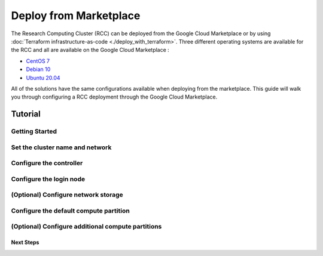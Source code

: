 ######################################
Deploy from Marketplace
######################################

The Research Computing Cluster (RCC) can be deployed from the Google Cloud Marketplace or by using :doc:`Terraform infrastructure-as-code <./deploy_with_terraform>`. Three different operating systems are available for the RCC and all are available on the Google Cloud Marketplace : 

* `CentOS 7 <https://console.cloud.google.com/marketplace/fluid-cluster-ops/rcc-centos>`_
* `Debian 10 <https://console.cloud.google.com/marketplace/fluid-cluster-ops/rcc-debian>`_
* `Ubuntu 20.04 <https://console.cloud.google.com/marketplace/fluid-cluster-ops/rcc-ubuntu>`_

All of the solutions have the same configurations available when deploying from the marketplace. This guide will walk you through configuring a RCC deployment through the Google Cloud Marketplace.


==============
Tutorial
==============

Getting Started
================

.. image:: ../img/marketplace_launch.png
   :width: 800
   :alt: Launch the RCC marketplace solution

Set the cluster name and network
=================================

.. image:: ../img/marketplace_name_and_network.png
   :width: 800
   :alt: Set the cluster name and configure the networking

Configure the controller
=========================
.. image:: ../img/marketplace_controller.png
   :width: 800
   :alt: Comnfigure the controller

Configure the login node
=========================
.. image:: ../img/marketplace_login.png
   :width: 800
   :alt: Configure the login node

(Optional) Configure network storage
======================================
.. image:: ../img/marketplace_storage.png
   :width: 800
   :alt: Configure the network storage

Configure the default compute partition
========================================
.. image:: ../img/marketplace_partition1.png
   :width: 800
   :alt: Configure the first partition

(Optional) Configure additional compute partitions
=====================================================
.. image:: ../img/marketplace_partition2.png
   :width: 800
   :alt: Configure the second partition



*****************************************
Next Steps
*****************************************
